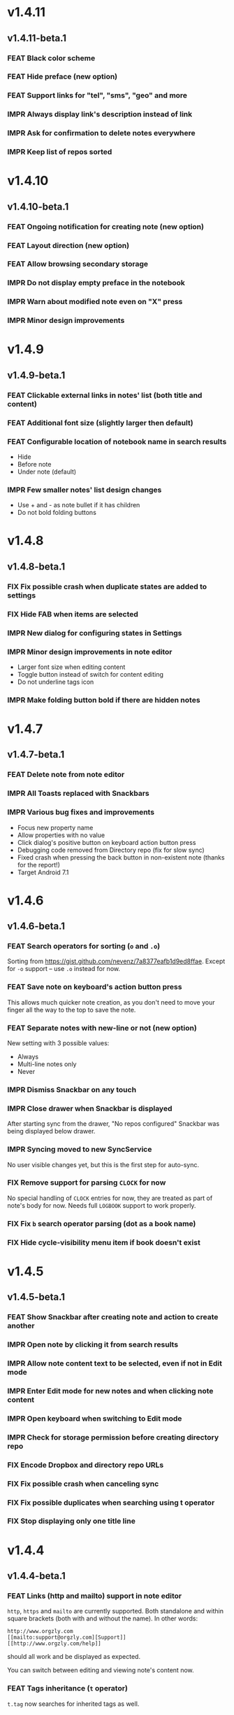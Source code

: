 #+OPTIONS: html-postamble:nil num:nil html-style:nil tags:nil
#+TODO: FEAT(f) IMPR(i) FIX(b) | DONE(d)

#+BEGIN_SRC elisp :exports none
  (save-excursion
    (goto-char (point-max))
    (while (outline-previous-heading)
      (unless (org-entry-get (point) "CUSTOM_ID")
        (org-set-property "CUSTOM_ID" (format "%07x" (random #x10000000))))))
#+END_SRC

#+RESULTS:

* v1.4.11
:PROPERTIES:
:CUSTOM_ID: v1.4.11
:END:
** v1.4.11-beta.1 :ignore:
:PROPERTIES:
:CUSTOM_ID: v1.4.11-beta.1
:END:

*** FEAT Black color scheme
:PROPERTIES:
:CUSTOM_ID: ee2da55
:END:
*** FEAT Hide preface (new option)
:PROPERTIES:
:CUSTOM_ID: 8a3c5c0
:END:
*** FEAT Support links for "tel", "sms", "geo" and more
:PROPERTIES:
:CUSTOM_ID: d7de364
:END:
*** IMPR Always display link's description instead of link
:PROPERTIES:
:CUSTOM_ID: 87d03e4
:END:
*** IMPR Ask for confirmation to delete notes everywhere
:PROPERTIES:
:CUSTOM_ID: 8e63850
:END:
*** IMPR Keep list of repos sorted
:PROPERTIES:
:CUSTOM_ID: 6d0f21a
:END:

* v1.4.10
:PROPERTIES:
:CUSTOM_ID: v1.4.10
:END:
** v1.4.10-beta.1 :ignore:
:PROPERTIES:
:CUSTOM_ID: v1.4.10-beta.1
:END:

*** FEAT Ongoing notification for creating note (new option)
:PROPERTIES:
:CUSTOM_ID: 9147ea4
:END:
*** FEAT Layout direction (new option)
:PROPERTIES:
:CUSTOM_ID: 7c19cbd
:END:
*** FEAT Allow browsing secondary storage
:PROPERTIES:
:CUSTOM_ID: 8f29257
:END:
*** IMPR Do not display empty preface in the notebook
:PROPERTIES:
:CUSTOM_ID: 0e43417
:END:
*** IMPR Warn about modified note even on "X" press
:PROPERTIES:
:CUSTOM_ID: f2d880d
:END:
*** IMPR Minor design improvements
:PROPERTIES:
:CUSTOM_ID: 23fb178
:END:

* v1.4.9
:PROPERTIES:
:CUSTOM_ID: v1.4.9
:END:
** v1.4.9-beta.1 :ignore:
:PROPERTIES:
:CUSTOM_ID: v1.4.9-beta.1
:END:

*** FEAT Clickable external links in notes' list (both title and content)
:PROPERTIES:
:CUSTOM_ID: fc8e702
:END:
*** FEAT Additional font size (slightly larger then default)
:PROPERTIES:
:CUSTOM_ID: c675e24
:END:
*** FEAT Configurable location of notebook name in search results
:PROPERTIES:
:CUSTOM_ID: b931e93
:END:

- Hide
- Before note
- Under note (default)

*** IMPR Few smaller notes' list design changes
:PROPERTIES:
:CUSTOM_ID: 82fadec
:END:

- Use + and - as note bullet if it has children
- Do not bold folding buttons

* v1.4.8
:PROPERTIES:
:CUSTOM_ID: v1.4.8
:END:
** v1.4.8-beta.1 :ignore:
:PROPERTIES:
:CUSTOM_ID: v1.4.8-beta.1
:END:
*** FIX Fix possible crash when duplicate states are added to settings
:PROPERTIES:
:CUSTOM_ID: 561221c
:END:
*** FIX Hide FAB when items are selected
:PROPERTIES:
:CUSTOM_ID: 1799120
:END:
*** IMPR New dialog for configuring states in Settings
:PROPERTIES:
:CUSTOM_ID: 9d6462d
:END:
*** IMPR Minor design improvements in note editor
:PROPERTIES:
:CUSTOM_ID: edd760c
:END:

- Larger font size when editing content
- Toggle button instead of switch for content editing
- Do not underline tags icon

*** IMPR Make folding button bold if there are hidden notes
:PROPERTIES:
:CUSTOM_ID: c41f866
:END:

* v1.4.7
:PROPERTIES:
:CUSTOM_ID: v1.4.7
:END:
** v1.4.7-beta.1 :ignore:
:PROPERTIES:
:CUSTOM_ID: v1.4.7-beta.1
:END:
*** FEAT Delete note from note editor
:PROPERTIES:
:CUSTOM_ID: 8d35c9f
:END:
*** IMPR All Toasts replaced with Snackbars
:PROPERTIES:
:CUSTOM_ID: a6c5b24
:END:
*** IMPR Various bug fixes and improvements
:PROPERTIES:
:CUSTOM_ID: be34d69
:END:

- Focus new property name
- Allow properties with no value
- Click dialog's positive button on keyboard action button press
- Debugging code removed from Directory repo (fix for slow sync)
- Fixed crash when pressing the back button in non-existent note
  (thanks for the report!)
- Target Android 7.1

* v1.4.6
:PROPERTIES:
:CUSTOM_ID: v1.4.6
:END:
** v1.4.6-beta.1 :ignore:
:PROPERTIES:
:CUSTOM_ID: v1.4.6-beta.1
:END:
*** FEAT Search operators for sorting (~o~ and ~.o~)
:PROPERTIES:
:CUSTOM_ID: 783e03e
:END:

Sorting from https://gist.github.com/nevenz/7a8377eafb1d9ed8ffae.
Except for ~-o~ support -- use ~.o~ instead for now.

*** FEAT Save note on keyboard's action button press
:PROPERTIES:
:CUSTOM_ID: df19601
:END:

This allows much quicker note creation, as you don't need to move your
finger all the way to the top to save the note.

*** FEAT Separate notes with new-line or not (new option)
:PROPERTIES:
:CUSTOM_ID: dee3d55
:END:

New setting with 3 possible values:

- Always
- Multi-line notes only
- Never

*** IMPR Dismiss Snackbar on any touch
:PROPERTIES:
:CUSTOM_ID: f930d90
:END:

*** IMPR Close drawer when Snackbar is displayed
:PROPERTIES:
:CUSTOM_ID: 5575dfb
:END:

After starting sync from the drawer, "No repos configured" Snackbar
was being displayed below drawer.

*** IMPR Syncing moved to new SyncService
:PROPERTIES:
:CUSTOM_ID: fe4d8d7
:END:

No user visible changes yet, but this is the first step for auto-sync.

*** FIX Remove support for parsing =CLOCK= for now
:PROPERTIES:
:CUSTOM_ID: a11d8a7
:END:

No special handling of =CLOCK= entries for now, they are treated as
part of note's body for now.  Needs full =LOGBOOK= support to work
properly.

*** FIX Fix ~b~ search operator parsing (dot as a book name)
:PROPERTIES:
:CUSTOM_ID: fca08f9
:END:
*** FIX Hide cycle-visibility menu item if book doesn't exist
:PROPERTIES:
:CUSTOM_ID: 63c989c
:END:

* v1.4.5
:PROPERTIES:
:CUSTOM_ID: v1.4.5
:END:
** v1.4.5-beta.1 :ignore:
:PROPERTIES:
:CUSTOM_ID: v1.4.5-beta.1
:END:
*** FEAT Show Snackbar after creating note and action to create another
:PROPERTIES:
:CUSTOM_ID: 0791acc
:END:
*** IMPR Open note by clicking it from search results
:PROPERTIES:
:CUSTOM_ID: c4ebeac
:END:
*** IMPR Allow note content text to be selected, even if not in Edit mode
:PROPERTIES:
:CUSTOM_ID: fcf5d73
:END:
*** IMPR Enter Edit mode for new notes and when clicking note content
:PROPERTIES:
:CUSTOM_ID: 9a3016c
:END:
*** IMPR Open keyboard when switching to Edit mode
:PROPERTIES:
:CUSTOM_ID: df6d06a
:END:
*** IMPR Check for storage permission before creating directory repo
:PROPERTIES:
:CUSTOM_ID: 75fcfcd
:END:
*** FIX Encode Dropbox and directory repo URLs
:PROPERTIES:
:CUSTOM_ID: 7e85f7e
:END:
*** FIX Fix possible crash when canceling sync
:PROPERTIES:
:CUSTOM_ID: eb937bf
:END:
*** FIX Fix possible duplicates when searching using t operator
:PROPERTIES:
:CUSTOM_ID: ed2b509
:END:
*** FIX Stop displaying only one title line
:PROPERTIES:
:CUSTOM_ID: 5f1ae88
:END:

* v1.4.4
:PROPERTIES:
:CUSTOM_ID: v1.4.4
:END:
** v1.4.4-beta.1 :ignore:
:PROPERTIES:
:CUSTOM_ID: v1.4.4-beta.1
:END:
*** FEAT Links (http and mailto) support in note editor
:PROPERTIES:
:CUSTOM_ID: 82ed618
:END:

=http=, =https= and =mailto= are currently supported.  Both standalone
and within square brackets (both with and without the name).  In other
words:

#+BEGIN_EXAMPLE
http://www.orgzly.com
[[mailto:support@orgzly.com][Support]]
[[http://www.orgzly.com/help]]
#+END_EXAMPLE

should all work and be displayed as expected.

You can switch between editing and viewing note's content now.

*** FEAT Tags inheritance (~t~ operator)
:PROPERTIES:
:CUSTOM_ID: ce26920
:END:

~t.tag~ now searches for inherited tags as well.

*** FEAT Search by note's tag only (new tn operator)
:PROPERTIES:
:CUSTOM_ID: 2e59f07
:END:

This is what ~t.tag~ used to do.

*** FEAT Floating action button
:PROPERTIES:
:CUSTOM_ID: f77f746
:END:

For new notebooks, notes and saved searches.  It should be added for
repos as well.

Might be added for saving notes too, but it seems it's not
recommended.  So something else will be done to speed up the creation
of new notes (save on back, quick creation from the list like in
Todoist for example etc.)

* v1.4.3
:PROPERTIES:
:CUSTOM_ID: v1.4.3
:END:
** Quick-fix :ignore:
:PROPERTIES:
:CUSTOM_ID: v1.4.3-quickfix
:END:
*** FIX Encode links of notebooks synced by older versions
:PROPERTIES:
:CUSTOM_ID: 382c4b8
:END:

* v1.4.2
:PROPERTIES:
:CUSTOM_ID: v1.4.2
:END:
** v1.4.2-beta.1 :ignore:
:PROPERTIES:
:CUSTOM_ID: v1.4.2-beta.1
:END:
*** FEAT Renaming notebooks
:PROPERTIES:
:CUSTOM_ID: 4961442
:END:
*** FEAT UI for =PROPERTIES=
:PROPERTIES:
:CUSTOM_ID: c874b20
:END:
*** FEAT Chinese translation
:PROPERTIES:
:CUSTOM_ID: ecb3ef0
:END:

Thanks to Dongbin Shi for reverse engineering the APK. :)

*** FIX Use first configured keyword when marking note as done
:PROPERTIES:
:CUSTOM_ID: 10ae301
:END:

=DONE= was hardcoded, so if it wasn't in the list of done keywords,
clicking checkmark had no effect.

*** FIX Notebooks encoding fix when using directory repo type
:PROPERTIES:
:CUSTOM_ID: fee5f3a
:END:

* v1.4.1
:PROPERTIES:
:CUSTOM_ID: v1.4.1
:END:
** v1.4.1-beta.1 :ignore:
:PROPERTIES:
:CUSTOM_ID: v1.4.1-beta.1
:END:

*** FEAT Sort notebooks by name (new option)
:PROPERTIES:
:CUSTOM_ID: 22e4ac7
:END:
*** FEAT Support ~.b.notebook~ search expression
:PROPERTIES:
:CUSTOM_ID: 6755b59
:END:
*** FEAT Prompt to save or discard changes on back press
:PROPERTIES:
:CUSTOM_ID: a9087bc
:END:
*** FEAT Show snackbar on sync errors
:PROPERTIES:
:CUSTOM_ID: f3d9586
:END:
*** IMPR Skip files starting with =.#= when syncing
:PROPERTIES:
:CUSTOM_ID: e4028f4
:END:
*** IMPR Display new repo buttons instead of empty repository list
:PROPERTIES:
:CUSTOM_ID: fc3d475
:END:
*** IMPR Display titles of notebooks in a list when sharing to Orgzly
:PROPERTIES:
:CUSTOM_ID: 07dce4c
:END:
*** IMPR Use Dropbox API v2
:PROPERTIES:
:CUSTOM_ID: 6337cd2
:END:

* v1.4
:PROPERTIES:
:CUSTOM_ID: v1.4
:END:
** v1.4-beta.4 :ignore:
:PROPERTIES:
:CUSTOM_ID: v1.4-beta.4
:END:

*** FEAT Add "Fold content" option
:PROPERTIES:
:CUSTOM_ID: 95c3d29
:END:

Mentioned in another thread and requested elsewhere as well.  Folding
button will now be displayed even for notes without children and
content will be hidden if note is folded.

*** FEAT Add "Display content in search" option
:PROPERTIES:
:CUSTOM_ID: 4b0ca7b
:END:

Folding notes in search results doesn't make sense.  Since it's the
same flag as folding content, this option is added instead.

You can't hide/show content per note in search results, but you can
quickly open the note itself, so it should be OK.

*** IMPR Rearrange Settings
:PROPERTIES:
:CUSTOM_ID: cd90ff5
:END:

*** FEAT Update "What's New" dialog's button when DB upgrade is in progress
:PROPERTIES:
:CUSTOM_ID: d33e588
:END:

This is instead of displaying the toast when DB upgrade might take a
long time.  You won't notice anything unless you're upgrading from
previously released version.

*** IMPR Use large bullet for folded notes with children
:PROPERTIES:
:CUSTOM_ID: cf0a43f
:END:

Probably *too* large, but that might not be a bad thing. WorkFlowy's
bullets are nice, but I'd prefer not to use icons and ⦿ looks even
worse.  Might change (multiple times) in the future.

** v1.4-beta.3 :ignore:
:PROPERTIES:
:CUSTOM_ID: v1.4-beta.3
:END:

*** FIX Fix table for those that had 1.4-beta.1 installed
:PROPERTIES:
:CUSTOM_ID: 62fc99b
:END:

** v1.4-beta.2 :ignore:
:PROPERTIES:
:CUSTOM_ID: v1.4-beta.2
:END:
*** FIX Fix bullets text style
:PROPERTIES:
:CUSTOM_ID: 8c4cb3c
:END:
*** FIX Fix inserting timestamps to DB
:PROPERTIES:
:CUSTOM_ID: ddf3ed2
:END:

Inserting times to DB was broken in some cases (due to
https://code.google.com/p/android/issues/detail?id=13045).

You might need to "Clear database" and re-import your notebooks, if you
notice something wrong with times.  Only affects users who had beta.1
installed.  There will be another beta after which this will not be
needed.

** v1.4-beta.1 :ignore:
:PROPERTIES:
:CUSTOM_ID: v1.4-beta.1
:END:
*** FEAT Folding notes
:PROPERTIES:
:CUSTOM_ID: 201ab7b
:END:

DB upgrade can take some time if you have large files (due simple but
not very efficient SQL to set notes' parents).

Also, there's room for optimizations to speed up
moving/promoting/demoting/pasting which could be slow currently in some
cases.

*** FEAT List density: Comfortable, Cozy, Compact
:PROPERTIES:
:CUSTOM_ID: f44c1df
:END:

/Comfortable/ layout is probably going to be changed to visually
separate title from tags, state etc. and have more cleaner multi-line
look.

/Cozy/ is default.

/Compact/ has no padding and allows displaying even more notes on the
screen.  Personally, I think there's never enough of them, so more
work's going to happen there, like an option to display title on a
single line ("This is a long title which ...") etc.

* v1.3.5
:PROPERTIES:
:CUSTOM_ID: v1.3.5
:END:
** v1.3.5-beta.1 :ignore:
:PROPERTIES:
:CUSTOM_ID: v1.3.5-beta.1
:END:
*** FEAT Support ~d~ (deadline) search operator
:PROPERTIES:
:CUSTOM_ID: 9dc7939
:END:

Similar to ~s~ (scheduled).

*** FEAT Setting for selecting displayed notebook details
:PROPERTIES:
:CUSTOM_ID: 3f67207
:END:

To avoid messy notebooks list. Default contains only few lines now.

*** FIX Allow years with more then 4 digits
:PROPERTIES:
:CUSTOM_ID: 3efae60
:END:

Thanks to the immortal who used ~++100y~ and reported the crash.

*** IMPR Add confirmation of Dropbox unlinking
:PROPERTIES:
:CUSTOM_ID: ade2c5e
:END:
*** IMPR Trim notebook name
:PROPERTIES:
:CUSTOM_ID: e8803aa
:END:
*** IMPR Hide import notebooks icon
:PROPERTIES:
:CUSTOM_ID: c1873be
:END:

Suggested by user to keep the same order of actions on both notebooks
and notebook views.

*** IMPR Lighter notebook sync error messages
:PROPERTIES:
:CUSTOM_ID: 01d8b39
:END:

With dark theme sync error messages were difficult to read.

*** IMPR Use compact notes list by default
:PROPERTIES:
:CUSTOM_ID: de764db
:END:

* v1.3.4
:PROPERTIES:
:CUSTOM_ID: v1.3.4
:END:
** v1.3.4-beta.1 :ignore:
:PROPERTIES:
:CUSTOM_ID: v1.3.4-beta.1
:END:
*** FEAT Support using Orgzly for "Note to self" voice action
:PROPERTIES:
:CUSTOM_ID: f7338ea
:END:
*** FIX Fixed quick-menu opening (issue on some devices)
:PROPERTIES:
:CUSTOM_ID: c586f18
:END:
*** FIX Shift time at least once for =++= repeater
:PROPERTIES:
:CUSTOM_ID: b66ae59
:END:
*** FIX Scroll to last note when opening quick-menu
:PROPERTIES:
:CUSTOM_ID: 8c1bd9f
:END:
*** IMPR "What's New" layout cleanup
:PROPERTIES:
:CUSTOM_ID: ea83e81
:END:

* v1.3.3
:PROPERTIES:
:CUSTOM_ID: v1.3.3
:END:
** v1.3.3-beta.1 :ignore:
:PROPERTIES:
:CUSTOM_ID: v1.3.3-beta.1
:END:
*** FIX Handle storage permission on Marshmallow
:PROPERTIES:
:CUSTOM_ID: fc56fc9
:END:

From v1.3.2 Orgzly doesn't require any permissions to be installed on
Marshmallow.  But if you want to export a notebook or use a Local
Directory repository type, you will be now asked to grant Storage
permission from within the app.

*** FIX Fixed title's auto-correction
:PROPERTIES:
:CUSTOM_ID: 5e4212d
:END:

Back to textMultiLine which seems to imply textAutoCorrect.

*** IMPR Smaller improvements
:PROPERTIES:
:CUSTOM_ID: d5c7797
:END:

- Renames in various places:
  - Book -- Notebook (in sync status messages)
  - Use -- Select (in file browser)
  - Minimum -- Lowest (priority in settings)
  - Device Storage -- Local Directory (repo type)

- TextInputLayout usage in repo views (a.k.a. pretty hints)

* v1.3.2
:PROPERTIES:
:CUSTOM_ID: v1.3.2
:END:
** v1.3.2-beta.1 :ignore:
:PROPERTIES:
:CUSTOM_ID: v1.3.2-beta.1
:END:

Mostly bug fixes.

API level has been updated to latest 23 (Marshmallow), as well as
support libraries' versions.

There is also some more under-the-hood work done for supporting
collapsing notes.

*** FEAT Support for right-to-left layouts
:PROPERTIES:
:CUSTOM_ID: 95f9031
:END:

This probably has some design issues -- if you notice anything that
doesn't look as it should -- do tell.

*** IMPR Various bug fixes and improvements
:PROPERTIES:
:CUSTOM_ID: af9f55a
:END:

- Issue with moving notes after using cut & paste
- Lingering CAB when creating note from quick-menu
- New-line replacing for title in note editor
- State color changes -- lighter for dark theme, darker for light

* v1.3.1
:PROPERTIES:
:CUSTOM_ID: v1.3.1
:END:
** v1.3.1-beta.1 :ignore:
:PROPERTIES:
:CUSTOM_ID: v1.3.1-beta.1
:END:
*** FEAT Dark color scheme
:PROPERTIES:
:CUSTOM_ID: 69cd208
:END:
*** IMPR Multiple ~.i~ expressions supported
:PROPERTIES:
:CUSTOM_ID: c77bb03
:END:

* v1.3
:PROPERTIES:
:CUSTOM_ID: v1.3
:END:
** v1.3-beta.1 :ignore:
:PROPERTIES:
:CUSTOM_ID: v1.3-beta.1
:END:

Minimum required Android version is now 4.0 "Ice Cream Sandwich".

Apologies to 1.47 % of users out there (per Google Play).  But dropping
support for older versions will allow quite a lot of code cleanup,
faster development and using some of the new features.  For example,
nice quick pickers for repeater editing.

*** FEAT Recurring tasks (repeater editing)
:PROPERTIES:
:CUSTOM_ID: 26d7155
:END:

All 3 types are supported.

Probably a bit confusing for non-Org mode users.  A small description is
available as you cycle through different types and it includes terms
used in Org mode code as well (cumulate, catch-up, restart) which might
help a little.  Or confuse them more.

*** FEAT Saved searches editing
:PROPERTIES:
:CUSTOM_ID: 725e000
:END:

You can now create, edit, delete and re-position saved searches.

I will be posting a proposal for improving search queries soon, which
will make this feature quite powerful.

*** FEAT Done button in note's quick-menu
:PROPERTIES:
:CUSTOM_ID: ca2d391
:END:

Quickly set note's state to DONE.  Added as cycling through states,
especially when using a repeater, felt kinda random (with more states).

*** FEAT Settings button in drawer
:PROPERTIES:
:CUSTOM_ID: ade003d
:END:
*** IMPR Larger font for note body and notebook description
:PROPERTIES:
:CUSTOM_ID: f579712
:END:

* v1.2.2
:PROPERTIES:
:CUSTOM_ID: v1.2.2
:END:
** v1.2.2-beta.1 :ignore:
:PROPERTIES:
:CUSTOM_ID: v1.2.2-beta.1
:END:
*** FEAT Large font size setting
:PROPERTIES:
:CUSTOM_ID: afc989c
:END:
*** FEAT Search operator ~p.priority~ added
:PROPERTIES:
:CUSTOM_ID: 726fc61
:END:

Search by priority. See http://www.orgzly.com/help#Search.

*** FEAT Search operator ~s.day~ upgraded
:PROPERTIES:
:CUSTOM_ID: 78150b1
:END:

Search by scheduled time -- ~s.2d~ will find those scheduled for the
day after tomorrow or earlier.  See http://www.orgzly.com/help#Search.

*** FIX Tags parsing
:PROPERTIES:
:CUSTOM_ID: 821f4f0
:END:

Previously, only =0-9a-zA-Z_@= were allowed when parsing tags.

You should be able to use any character (except space and colon) now.

*** FEAT Delete-note added to quick-menu
:PROPERTIES:
:CUSTOM_ID: def34fb
:END:
*** IMPR Various smaller improvements
:PROPERTIES:
:CUSTOM_ID: 61538b9
:END:

- Move, Cut and Paste actions moved to overflow menu
- Icons for today, tomorrow and next-week changed
- Added warning about missing support for alarms
- Slightly darker todo keywords
- Removed horizontal line above quick-menu
- Do not allow empty note title when saving
- "Notebook's description" instead of "Add text to notebook"
- Few more tiny design changes here and there

* v1.2.1
:PROPERTIES:
:CUSTOM_ID: v1.2.1
:END:
** Quick-fix :ignore:
:PROPERTIES:
:CUSTOM_ID: v1.2.1-quickfix
:END:
*** FIX Pressing Back not closing Search/CAB
:PROPERTIES:
:CUSTOM_ID: ca05c8d
:END:

Search and contextual action bar (displayed when notes are selected)
were not being closed after Back button press.

Crashes followed in most cases -- thanks for the reports!

Update to the latest Android Support Library caused this, which is now
downgraded.

* v1.2
:PROPERTIES:
:CUSTOM_ID: v1.2
:END:
** v1.2-beta.2 :ignore:
:PROPERTIES:
:CUSTOM_ID: v1.2-beta.2
:END:
*** IMPR Open left-fling menu in Search
:PROPERTIES:
:CUSTOM_ID: 2c1ac9b
:END:

It contains a single button now -- open note.  This directly opens a
note from Search results.

I don't know if buttons for creating new notes should be added there.
On one hand it would be useful, on the other it would be confusing,
since newly created note might not even appear in the current view
(due to active search filter).

As mentioned, menus will become configurable, so perhaps it's best to
wait until then -- user will be able to add those buttons if he wants.

*** IMPR Icons changes
:PROPERTIES:
:CUSTOM_ID: f185b90
:END:

For:

- Next and previous state
- New note above/under/below

*** IMPR Thicker horizontal line above menu buttons
:PROPERTIES:
:CUSTOM_ID: b164fe5
:END:

This line is likely to be removed, once more buttons are added.

** v1.2-beta.1 :ignore:
:PROPERTIES:
:CUSTOM_ID: v1.2-beta.1
:END:
*** FEAT Swipe notes to open menus
:PROPERTIES:
:CUSTOM_ID: c73a922
:END:

This should speed up the usage a lot.

- Swipe note right :: menu for changing state and scheduling
- Swipe note left :: menu for creating new notes

One one menu can be opened at once, it stays opened when scrolling
through the notes and it can be closed by swiping in the same
direction the menu is for.

More buttons will be added, although goal is to make both menus
configurable -- you should be able to specify buttons you want in
there, including setting note to specific state (a la
TODO(t)).

Perhaps it could be even made horizontally scrollable, so that you can
have a lot more buttons available. It's probably much easier to click
in that area (near the note, where your attention already is) then top
of the device (action bar).

The original idea was to cycle through states by swiping, but:

- This wastes entire gesture on a single action
- Some of those state changes are not easily reversible (like setting
  a note with a repeater to DONE), so without undo support it's
  probably not a good idea to allow it -- it's too easy to swipe by
  mistake

*** FEAT Current location in app marked in drawer
:PROPERTIES:
:CUSTOM_ID: 23ac475
:END:

Known searches are marked too, even if you enter them manually.

*** IMPR Use web page title when sharing to Orgzly
:PROPERTIES:
:CUSTOM_ID: f32f059
:END:

Web page's title ends up as note's title and URL is appended to note's
body.

*** FIX States' letters-only requirement removed
:PROPERTIES:
:CUSTOM_ID: fae340f
:END:

Previously, you could only use [A-Z] for state keywords (which was
obvious when you add a new keyword and re-parse notes).

This check is now removed.

*** IMPR Various smaller improvements
:PROPERTIES:
:CUSTOM_ID: 75f8fb7
:END:

- Open keyboard automatically when creating new repo
- Description change when creating new repo
- Do not automatically open keyboard when sharing to Orgzly
- Last synced revision on its own line in notebook card
- Few design tweaks
  - Slightly stronger color used for selected notes
  - Blood red for notebook sync error
  - Lighter title and notebook-modified icon in notebook card

* v1.1.1
:PROPERTIES:
:CUSTOM_ID: v1.1.1
:END:
** v1.1.1-beta.1 :ignore:
:PROPERTIES:
:CUSTOM_ID: v1.1.1-beta.1
:END:
*** FEAT Flagged unsynced notebooks
:PROPERTIES:
:CUSTOM_ID: d5d98da
:END:

If notebook has been modified after the last sync, a small sync icon
is displayed (both in Notebooks and drawer).

*** FEAT Create directories from file browser
:PROPERTIES:
:CUSTOM_ID: 41bbdf5
:END:

It is now possible to create new directories from "Device Storage"
sync method's browser.

*** FEAT Set creation time for notes (new option)
:PROPERTIES:
:CUSTOM_ID: 6668e13
:END:

CREATED property is added.  Name of the property can be changed.
Timestamp includes time and it's inactive.

*** FEAT Delete remote notebooks (check-box)
:PROPERTIES:
:CUSTOM_ID: 7c7b7ed
:END:

When long-clicking a notebook and selecting "Delete", there is a
check-box now in the dialog.  If checked, remote notebook will be
deleted too.

This is currently done immediately, not on the next sync.

*** IMPR Drawer improvements
:PROPERTIES:
:CUSTOM_ID: b057b79
:END:

Visible changes:

- Searches are now under "Searches" (consistent with "Notebooks")
- Searches now scroll with notebooks

Together with changes under the hood, this will allow:

- Adding Settings to the drawer (requested some time ago)
- Clicking Searches to add, edit and delete searches
- Marking currently opened view in the drawer

*** IMPR Bug fixes and smaller improvements
:PROPERTIES:
:CUSTOM_ID: ba7d701
:END:

- Bug left in the previous release is now fixed (opening different
  notebook while the list of notes is scrolling)

- Capitalize sentences in note's body and notebook's "preface"

- Share to Orgzly -- small look improvement for notebook selector (now
  wide and elevated)

* v1.1
:PROPERTIES:
:CUSTOM_ID: v1.1
:END:
** v1.1-beta.1 :ignore:
:PROPERTIES:
:CUSTOM_ID: v1.1-beta.1
:END:
*** FEAT Sync with directories on your device
:PROPERTIES:
:CUSTOM_ID: c6a2c68
:END:

Browser is implemented.  You can't create new directories yet and
syncing of the deletion of notebooks is not yet possible.

Dropbox link/unlink button is moved from the main view of
repositories.

*** FEAT Options for more compact note list
:PROPERTIES:
:CUSTOM_ID: 7529630
:END:

Instead of (previously planned) option for Comfortable/Cozy/Compact
modes, two new options have been added:

- Compact list (use minimum height or not)
- Planning timestamps (display or not)

It's one additional option for more flexibility.

Maybe another one for truncating a heading (instead of wrapping) would
be useful...

*** IMPR Minor changes here and there
:PROPERTIES:
:CUSTOM_ID: eb813e3
:END:

- Notebook's encodings are now one per row (used/detected).  Notebooks
  list is getting too messy, there'll be a new option added to hide
  all details except modification time for example.

- Settings status/action bar color change (again).

* v1.0
:PROPERTIES:
:CUSTOM_ID: v1.0
:END:
** v1.0-beta.7 :ignore:
:PROPERTIES:
:CUSTOM_ID: v1.0-beta.7
:END:
*** FIX Importing chosen notebooks when using some apps
:PROPERTIES:
:CUSTOM_ID: 80b24fc
:END:

Fixes an issue when trying to import a notebook from Google Drive for
example.

Since file name is not available in all cases, a dialog with a
notebook name is now displayed after choosing a file.

*** FEAT Target API 22 (Android 5.1)
:PROPERTIES:
:CUSTOM_ID: 45f312d
:END:
** v1.0-beta.6 :ignore:
:PROPERTIES:
:CUSTOM_ID: v1.0-beta.6
:END:
*** FIX Timestamp parsing in some locales
:PROPERTIES:
:CUSTOM_ID: f9a73a3
:END:

Fixed an issue causing a crash in some locales.

*** FEAT Use =.org.txt= files too when syncing
:PROPERTIES:
:CUSTOM_ID: 694fb14
:END:

In addition to files ending with =.org=, files ending with =.org.txt=
are now used as Org files when syncing.

** v1.0-beta.5 :ignore:
:PROPERTIES:
:CUSTOM_ID: v1.0-beta.5
:END:
*** FEAT Display complete notes in notebooks and search results (new option)
:PROPERTIES:
:CUSTOM_ID: 6f0478b
:END:
*** FEAT Monospaced font for note body and notebook preface (new option)
:PROPERTIES:
:CUSTOM_ID: 7664e96
:END:
*** FEAT Getting Started with Orgzly notebook included
:PROPERTIES:
:CUSTOM_ID: 0b95984
:END:

Some *very* basic stuff for new users (in preparation for the production
release).  Shipped with the app (not downloaded or such).  It's just a
regular notebook -- you probably want to delete it if you don't want it
synced.

*** FEAT Restart Intros will immediately perform intros on click
:PROPERTIES:
:CUSTOM_ID: f912142
:END:

Summary updated to explain everything that happens.  Useful if you
deleted Getting Started notebook and want the latest version
re-imported.

*** FIX Set Link now displays a currently set link
:PROPERTIES:
:CUSTOM_ID: 1b7b561
:END:
*** IMPR Various smaller improvements
:PROPERTIES:
:CUSTOM_ID: 78bef8b
:END:

- Removed horizontal dividers between notes
- Stronger bullet (to compensate for the above)
- Display bullet in search results too
- Notebook name in search results is now multi-line (not cut off)
- Notebook's name now displayed as a sub-title in some fragments
- Stopped showing URLs to linked notebooks (repos are enough)
- Deleting repo will remove any notebooks' links that used it
- Dropbox button look changed a bit

** v1.0-beta.4 :ignore:
:PROPERTIES:
:CUSTOM_ID: v1.0-beta.4
:END:
*** FEAT Creating new notes above, under or below selected
:PROPERTIES:
:CUSTOM_ID: fba06df
:END:

The way this works now might be changed in the future:

- New note under selected could create it as a last child, not first
- New note below selected could skip all children

I think that would make more sense?

In any case, any changes there won't happen before support for
collapsing notes, as the work is similar (recognizing children and
such).

*** FEAT Keeping indentation in notebooks
:PROPERTIES:
:CUSTOM_ID: dce2f03
:END:

Indentation is now detected while parsing and used when exporting the
same notebook.  It might become configurable in the future, as it's
closely related to ~org-indent-mode~ anyway.

*** IMPR Character encoding detection changed
:PROPERTIES:
:CUSTOM_ID: 6ee191f
:END:

Old method was failing to detect character encoding for some files.
UTF-8 is used by default, resulting in mojibake (noticed first for
=worg/org-blog-articles.org=).

*** FEAT Character encoding displayed for each notebook
:PROPERTIES:
:CUSTOM_ID: 5c1879e
:END:

Both used and detected.  Detected might not exist.

*** FIX Inserting previously deleted repo URL
:PROPERTIES:
:CUSTOM_ID: 582ccf5
:END:

This was causing a crash.

*** FEAT Repo and notebook URLs displayed for each notebook
:PROPERTIES:
:CUSTOM_ID: a94dcff
:END:

Separate icons are now used for links and synced-to notebooks.

*** FEAT Displaying notebook's file name below title
:PROPERTIES:
:CUSTOM_ID: 315a8fb
:END:

If #+TITLE is not set, only file name is displayed.

*** IMPR Few design changes
:PROPERTIES:
:CUSTOM_ID: 5fb415f
:END:

- Notes
  - Bullet before title (might not be an improvement, but something
    will be necessary as an indicator, when note collapsing is
    implemented)
  - Lighter state (not bold)
  - More vertical spacing for times
- Note
  - Icons for save and cancel simplified (check mark and x mark now)
  - Timestamp buttons changed a bit
- Color of action and status bar for Settings changed

** v1.0-beta.3 :ignore:
:PROPERTIES:
:CUSTOM_ID: v1.0-beta.3
:END:
*** FEAT Share to Orgzly
:PROPERTIES:
:CUSTOM_ID: 87043a4
:END:

You can now use the standard share button from other apps to share
(text) to Orgzly.  This will create a new note and store text as a
title.

There will be more things to be done here, like allowing to store text
as a note content, picking a specific note to store it in, or creating
a new note at specific position.

*** FEAT Support for =#+TITLE=
:PROPERTIES:
:CUSTOM_ID: 1bdfe79
:END:

Title is now read from "preface" (text before the first note) and used 
wherever appropriate instead of the file name. 

Existing notebooks you have will not see it -- you have to either 
re-import the notebooks or just start editing the preface and hitting 
the save icon. 

*** FEAT Selecting default state for new notes
:PROPERTIES:
:CUSTOM_ID: 29ad596
:END:

In settings, TODO is not the only state you can use for new notes
anymore.  You can now select one of states you have in your "TODO
States" list.

*** FIX Marking notes with repeaters as done
:PROPERTIES:
:CUSTOM_ID: cd6cc2f
:END:

This should be fixed now and act as expected (shifting times and
keeping states).  ~+~, ~.+~ and ~++~ are all supported.  State change
is not yet recorded.

*** IMPR Sort order in searches
:PROPERTIES:
:CUSTOM_ID: 12405dd
:END:

- To Do :: notebook, priority, position 
- Scheduled :: notebook, priority, scheduled time, position 

Still not quite what Org mode does (taking repeaters into account
etc.) but getting there.

*** IMPR Smaller fixes and improvements
:PROPERTIES:
:CUSTOM_ID: 66c1e74
:END:

- Dropbox button buttonified 
- Repository create/edit dialog simplified 
- "What's new" instead of "Version" in Settings (being clickable) 
- Time in timestamp dialog kept when toggling it 
- Time and date in timestamp dialog format change (depends on locale) 
- Notebook's sync status removed (=NO_CHANGE= & friends). It was used
  only for tests -- unique "info" (i) messages are now used instead.

** v1.0-beta.2 :ignore:
:PROPERTIES:
:CUSTOM_ID: v1.0-beta.2
:END:
*** FIX Database-related fix for older devices
:PROPERTIES:
:CUSTOM_ID: 5b7f7e5
:END:

Old sqlite version and unimplemented feature used.

*** IMPR Display repeater and delay in time stamps
:PROPERTIES:
:CUSTOM_ID: 80dd175
:END:
*** IMPR Removed repeater from timestamp dialog
:PROPERTIES:
:CUSTOM_ID: 78b1f7d
:END:

Not implemented yet.

*** IMPR Unused libraries removed
:PROPERTIES:
:CUSTOM_ID: 790c4cb
:END:

Apk size down to 1.1 MB from previous 10 MB.

*** IMPR Notebook renaming option removed
:PROPERTIES:
:CUSTOM_ID: 97c917f
:END:

Needs more testing and some cases covered, related to syncing.

